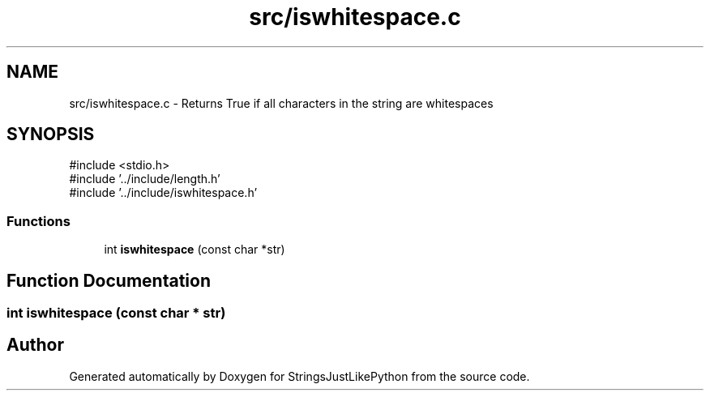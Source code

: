 .TH "src/iswhitespace.c" 3 "Version 5.1" "StringsJustLikePython" \" -*- nroff -*-
.ad l
.nh
.SH NAME
src/iswhitespace.c - Returns True if all characters in the string are whitespaces
.SH SYNOPSIS
.br
.PP
\fR#include <stdio\&.h>\fP
.br
\fR#include '\&.\&./include/length\&.h'\fP
.br
\fR#include '\&.\&./include/iswhitespace\&.h'\fP
.br

.SS "Functions"

.in +1c
.ti -1c
.RI "int \fBiswhitespace\fP (const char *str)"
.br
.in -1c
.SH "Function Documentation"
.PP 
.SS "int iswhitespace (const char * str)"

.SH "Author"
.PP 
Generated automatically by Doxygen for StringsJustLikePython from the source code\&.
